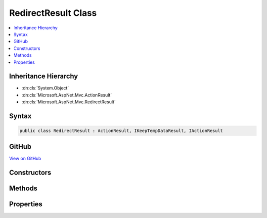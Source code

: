 

RedirectResult Class
====================



.. contents:: 
   :local:







Inheritance Hierarchy
---------------------


* :dn:cls:`System.Object`
* :dn:cls:`Microsoft.AspNet.Mvc.ActionResult`
* :dn:cls:`Microsoft.AspNet.Mvc.RedirectResult`








Syntax
------

.. code-block:: csharp

   public class RedirectResult : ActionResult, IKeepTempDataResult, IActionResult





GitHub
------

`View on GitHub <https://github.com/aspnet/apidocs/blob/master/aspnet/mvc/src/Microsoft.AspNet.Mvc.Core/RedirectResult.cs>`_





.. dn:class:: Microsoft.AspNet.Mvc.RedirectResult

Constructors
------------

.. dn:class:: Microsoft.AspNet.Mvc.RedirectResult
    :noindex:
    :hidden:

    
    .. dn:constructor:: Microsoft.AspNet.Mvc.RedirectResult.RedirectResult(System.String)
    
        
        
        
        :type url: System.String
    
        
        .. code-block:: csharp
    
           public RedirectResult(string url)
    
    .. dn:constructor:: Microsoft.AspNet.Mvc.RedirectResult.RedirectResult(System.String, System.Boolean)
    
        
        
        
        :type url: System.String
        
        
        :type permanent: System.Boolean
    
        
        .. code-block:: csharp
    
           public RedirectResult(string url, bool permanent)
    

Methods
-------

.. dn:class:: Microsoft.AspNet.Mvc.RedirectResult
    :noindex:
    :hidden:

    
    .. dn:method:: Microsoft.AspNet.Mvc.RedirectResult.ExecuteResult(Microsoft.AspNet.Mvc.ActionContext)
    
        
        
        
        :type context: Microsoft.AspNet.Mvc.ActionContext
    
        
        .. code-block:: csharp
    
           public override void ExecuteResult(ActionContext context)
    

Properties
----------

.. dn:class:: Microsoft.AspNet.Mvc.RedirectResult
    :noindex:
    :hidden:

    
    .. dn:property:: Microsoft.AspNet.Mvc.RedirectResult.Permanent
    
        
        :rtype: System.Boolean
    
        
        .. code-block:: csharp
    
           public bool Permanent { get; set; }
    
    .. dn:property:: Microsoft.AspNet.Mvc.RedirectResult.Url
    
        
        :rtype: System.String
    
        
        .. code-block:: csharp
    
           public string Url { get; set; }
    
    .. dn:property:: Microsoft.AspNet.Mvc.RedirectResult.UrlHelper
    
        
        :rtype: Microsoft.AspNet.Mvc.IUrlHelper
    
        
        .. code-block:: csharp
    
           public IUrlHelper UrlHelper { get; set; }
    

